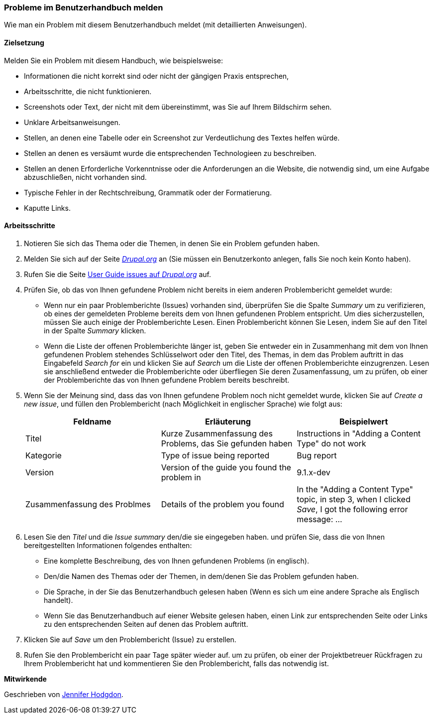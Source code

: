 [[preface-reporting]]
=== Probleme im Benutzerhandbuch melden
[role="summary"]
Wie man ein Problem mit diesem Benutzerhandbuch meldet (mit detaillierten Anweisungen).

==== Zielsetzung

Melden Sie ein Problem mit diesem Handbuch, wie beispielsweise:

* Informationen die nicht korrekt sind oder nicht der gängigen Praxis entsprechen,
* Arbeitsschritte, die nicht funktionieren.
* Screenshots oder Text, der nicht mit dem übereinstimmt, was Sie auf Ihrem Bildschirm sehen.
* Unklare Arbeitsanweisungen.
* Stellen, an denen eine Tabelle oder ein Screenshot zur Verdeutlichung des Textes helfen würde.
* Stellen an denen es versäumt wurde die entsprechenden Technologieen zu beschreiben.
* Stellen an denen Erforderliche Vorkenntnisse oder die Anforderungen an die Website, die notwendig sind, um eine Aufgabe abzuschließen, nicht vorhanden sind.
* Typische Fehler in der Rechtschreibung, Grammatik oder der Formatierung.
* Kaputte Links.

// ==== Erforderliche Vorkenntnisse

// ==== Anforderungen an die Website

==== Arbeitsschritte

. Notieren Sie sich das Thema oder die Themen, in denen Sie ein Problem gefunden haben.

. Melden Sie sich auf der Seite https://www.drupal.org[_Drupal.org_] an (Sie müssen ein Benutzerkonto anlegen, falls Sie noch kein Konto haben).

. Rufen Sie die Seite https://www.drupal.org/project/issues/user_guide[User Guide issues
auf _Drupal.org_] auf.

. Prüfen Sie, ob das von Ihnen gefundene Problem nicht bereits in eiem anderen Problembericht gemeldet wurde:
  * Wenn nur ein paar Problemberichte (Issues) vorhanden sind, überprüfen Sie die Spalte _Summary_ um zu verifizieren, ob eines der gemeldeten Probleme bereits dem von Ihnen gefundenen Problem entspricht. Um dies sicherzustellen, müssen Sie auch einige der Problemberichte Lesen. Einen Problembericht können Sie Lesen, indem Sie auf den Titel in der Spalte _Summary_ klicken.
  * Wenn die Liste der offenen Problemberichte länger ist, geben Sie entweder ein in Zusammenhang mit dem von Ihnen gefundenen Problem stehendes Schlüsselwort oder den Titel, des Themas, in dem das Problem auftritt in das Eingabefeld
  _Search for_ ein und klicken Sie auf _Search_ um die Liste der offenen Problemberichte einzugrenzen. Lesen sie anschließend entweder die Problemberichte oder überfliegen Sie deren Zusamenfassung, um zu prüfen, ob einer der Problemberichte das von Ihnen gefundene Problem bereits beschreibt.

. Wenn Sie der Meinung sind, dass das von Ihnen gefundene Problem noch nicht gemeldet wurde,
klicken Sie auf _Create a new issue_, und füllen den Problembericht (nach Möglichkeit in englischer Sprache) wie folgt aus:
+
[width="100%",frame="topbot",options="header"]
|================================
| Feldname | Erläuterung | Beispielwert
| Titel | Kurze Zusammenfassung des Problems, das Sie gefunden haben | Instructions in "Adding
  a Content Type" do not work
| Kategorie | Type of issue being reported | Bug report
| Version | Version of the guide you found the problem in | 9.1.x-dev
| Zusammenfassung des Problmes | Details of the problem you found | In the "Adding a Content
  Type" topic, in step 3, when I clicked _Save_, I got the following error
  message: ...
|================================

. Lesen Sie den _Titel_ und die _Issue summary_ den/die sie eingegeben haben.
und prüfen Sie, dass die von Ihnen bereitgestellten Informationen folgendes enthalten:
  * Eine komplette Beschreibung, des von Ihnen gefundenen Problems (in englisch).
  * Den/die Namen des Themas oder der Themen, in dem/denen Sie das Problem gefunden haben.
  * Die Sprache, in der Sie das Benutzerhandbuch gelesen haben (Wenn es sich um eine andere Sprache als Englisch handelt).
  * Wenn Sie das Benutzerhandbuch auf eiener Website gelesen haben, einen Link zur entsprechenden Seite oder Links zu den entsprechenden Seiten
    auf denen das Problem auftritt.

. Klicken Sie auf _Save_ um den Problembericht (Issue) zu erstellen.

. Rufen Sie den Problembericht ein paar Tage später wieder auf. um zu prüfen, ob einer der Projektbetreuer Rückfragen
 zu Ihrem Problembericht hat und kommentieren Sie den Problembericht, falls das notwendig ist.

// ==== Vertiefen Sie Ihre Kenntnisse

// ==== Verwandte Konzepte

// ==== Weiterführende Quellen


*Mitwirkende*

Geschrieben von https://www.drupal.org/u/jhodgdon[Jennifer Hodgdon].
